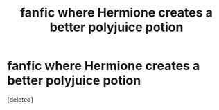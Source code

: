 #+TITLE: fanfic where Hermione creates a better polyjuice potion

* fanfic where Hermione creates a better polyjuice potion
:PROPERTIES:
:Score: 0
:DateUnix: 1552716683.0
:DateShort: 2019-Mar-16
:FlairText: Fic Search
:END:
[deleted]

